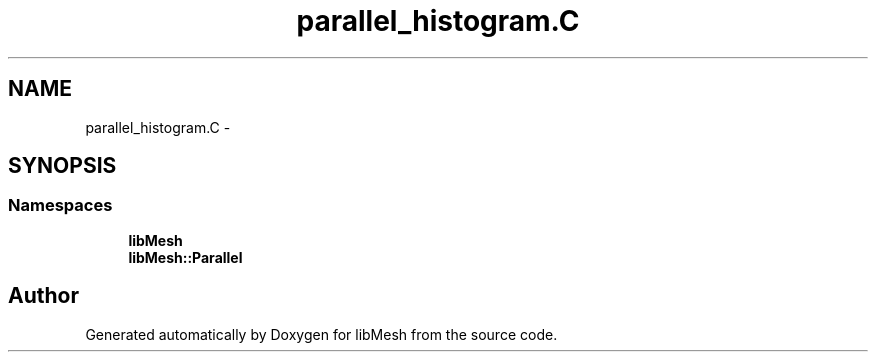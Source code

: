 .TH "parallel_histogram.C" 3 "Tue May 6 2014" "libMesh" \" -*- nroff -*-
.ad l
.nh
.SH NAME
parallel_histogram.C \- 
.SH SYNOPSIS
.br
.PP
.SS "Namespaces"

.in +1c
.ti -1c
.RI "\fBlibMesh\fP"
.br
.ti -1c
.RI "\fBlibMesh::Parallel\fP"
.br
.in -1c
.SH "Author"
.PP 
Generated automatically by Doxygen for libMesh from the source code\&.
